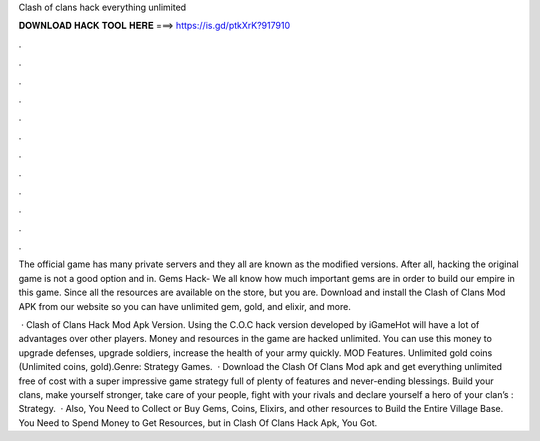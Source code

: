 Clash of clans hack everything unlimited



𝐃𝐎𝐖𝐍𝐋𝐎𝐀𝐃 𝐇𝐀𝐂𝐊 𝐓𝐎𝐎𝐋 𝐇𝐄𝐑𝐄 ===> https://is.gd/ptkXrK?917910



.



.



.



.



.



.



.



.



.



.



.



.

The official game has many private servers and they all are known as the modified versions. After all, hacking the original game is not a good option and in. Gems Hack- We all know how much important gems are in order to build our empire in this game. Since all the resources are available on the store, but you are. Download and install the Clash of Clans Mod APK from our website so you can have unlimited gem, gold, and elixir, and more.

 · Clash of Clans Hack Mod Apk Version. Using the C.O.C hack version developed by iGameHot will have a lot of advantages over other players. Money and resources in the game are hacked unlimited. You can use this money to upgrade defenses, upgrade soldiers, increase the health of your army quickly. MOD Features. Unlimited gold coins (Unlimited coins, gold).Genre: Strategy Games.  · Download the Clash Of Clans Mod apk and get everything unlimited free of cost with a super impressive game strategy full of plenty of features and never-ending blessings. Build your clans, make yourself stronger, take care of your people, fight with your rivals and declare yourself a hero of your clan’s : Strategy.  · Also, You Need to Collect or Buy Gems, Coins, Elixirs, and other resources to Build the Entire Village Base. You Need to Spend Money to Get Resources, but in Clash Of Clans Hack Apk, You Got.
